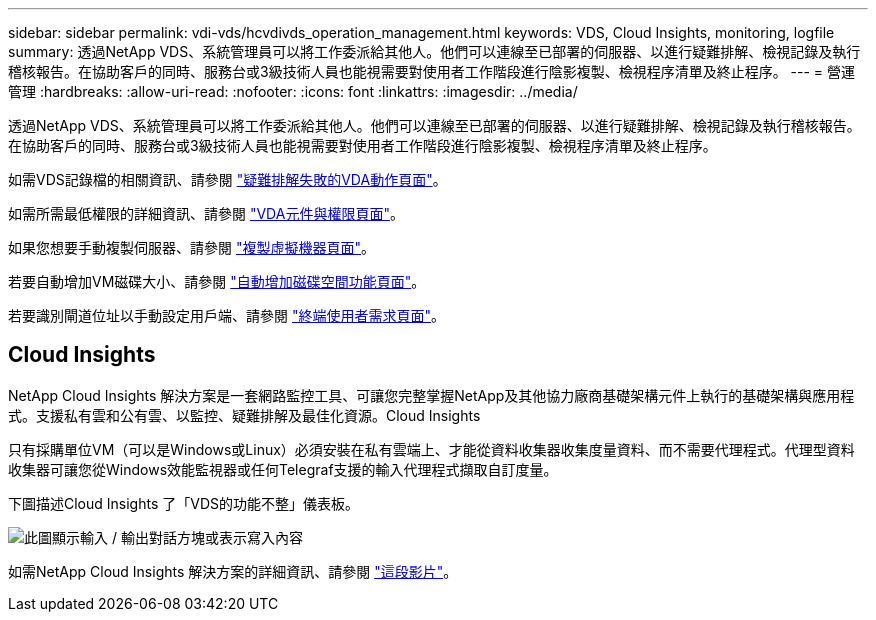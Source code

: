 ---
sidebar: sidebar 
permalink: vdi-vds/hcvdivds_operation_management.html 
keywords: VDS, Cloud Insights, monitoring, logfile 
summary: 透過NetApp VDS、系統管理員可以將工作委派給其他人。他們可以連線至已部署的伺服器、以進行疑難排解、檢視記錄及執行稽核報告。在協助客戶的同時、服務台或3級技術人員也能視需要對使用者工作階段進行陰影複製、檢視程序清單及終止程序。 
---
= 營運管理
:hardbreaks:
:allow-uri-read: 
:nofooter: 
:icons: font
:linkattrs: 
:imagesdir: ../media/


[role="lead"]
透過NetApp VDS、系統管理員可以將工作委派給其他人。他們可以連線至已部署的伺服器、以進行疑難排解、檢視記錄及執行稽核報告。在協助客戶的同時、服務台或3級技術人員也能視需要對使用者工作階段進行陰影複製、檢視程序清單及終止程序。

如需VDS記錄檔的相關資訊、請參閱 https://docs.netapp.com/us-en/virtual-desktop-service/guide_troubleshooting_failed_VDS_actions.html["疑難排解失敗的VDA動作頁面"^]。

如需所需最低權限的詳細資訊、請參閱 https://docs.netapp.com/us-en/virtual-desktop-service/WVD_and_VDS_components_and_permissions.html["VDA元件與權限頁面"^]。

如果您想要手動複製伺服器、請參閱 https://docs.netapp.com/us-en/virtual-desktop-service/guide_clone_VMs.html["複製虛擬機器頁面"^]。

若要自動增加VM磁碟大小、請參閱 https://docs.netapp.com/us-en/virtual-desktop-service/guide_auto_add_disk_space.html["自動增加磁碟空間功能頁面"^]。

若要識別閘道位址以手動設定用戶端、請參閱 https://docs.netapp.com/us-en/virtual-desktop-service/Reference.end_user_access.html["終端使用者需求頁面"^]。



== Cloud Insights

NetApp Cloud Insights 解決方案是一套網路監控工具、可讓您完整掌握NetApp及其他協力廠商基礎架構元件上執行的基礎架構與應用程式。支援私有雲和公有雲、以監控、疑難排解及最佳化資源。Cloud Insights

只有採購單位VM（可以是Windows或Linux）必須安裝在私有雲端上、才能從資料收集器收集度量資料、而不需要代理程式。代理型資料收集器可讓您從Windows效能監視器或任何Telegraf支援的輸入代理程式擷取自訂度量。

下圖描述Cloud Insights 了「VDS的功能不整」儀表板。

image:hcvdivds_image15.png["此圖顯示輸入 / 輸出對話方塊或表示寫入內容"]

如需NetApp Cloud Insights 解決方案的詳細資訊、請參閱 https://www.youtube.com/watch?v=AVQ-a-du664&ab_channel=NetApp["這段影片"^]。
